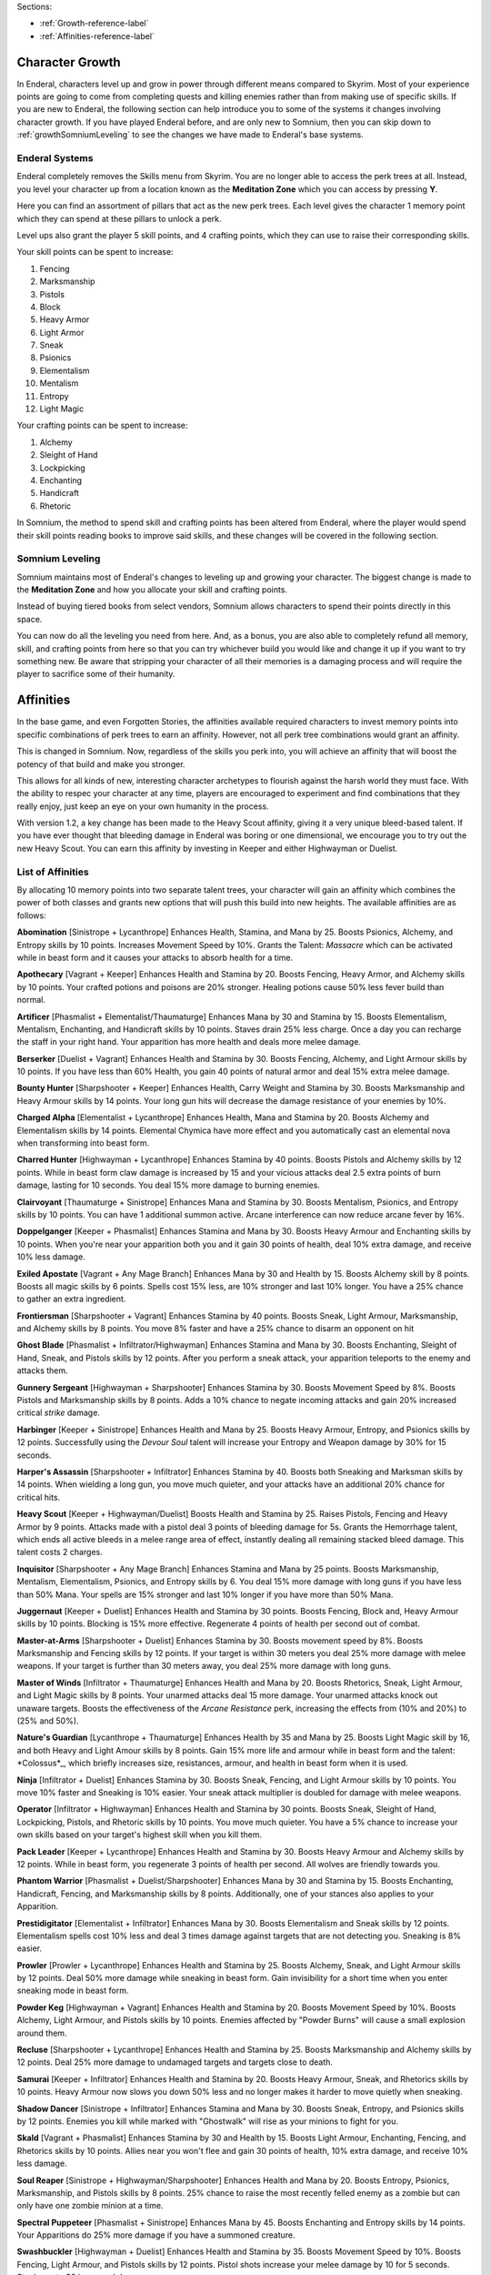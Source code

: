 Sections:

* :ref:`Growth-reference-label`
* :ref:`Affinities-reference-label`

Character Growth
----------------

In Enderal, characters level up and grow in power through different means compared to Skyrim. Most of your experience points are going to come from completing quests and killing enemies rather than from making use of specific skills. If you are new to Enderal, the following section can help introduce you to some of the systems it changes involving character growth. If you have played Enderal before, and are only new to Somnium, then you can skip down to :ref:`growthSomniumLeveling` to see the changes we have made to Enderal's base systems.

.. _growth-reference-label:

Enderal Systems
^^^^^^^^^^^^^^^
Enderal completely removes the Skills menu from Skyrim. You are no longer able to access the perk trees at all. Instead, you level your character up from a location known as the **Meditation Zone** which you can access by pressing **Y**.

Here you can find an assortment of pillars that act as the new perk trees. Each level gives the character 1 memory point which they can spend at these pillars to unlock a perk. 

Level ups also grant the player 5 skill points, and 4 crafting points, which they can use to raise their corresponding skills.

Your skill points can be spent to increase:

#. Fencing
#. Marksmanship
#. Pistols
#. Block
#. Heavy Armor
#. Light Armor
#. Sneak
#. Psionics
#. Elementalism
#. Mentalism
#. Entropy
#. Light Magic

Your crafting points can be spent to increase:

#. Alchemy
#. Sleight of Hand
#. Lockpicking
#. Enchanting
#. Handicraft
#. Rhetoric

In Somnium, the method to spend skill and crafting points has been altered from Enderal, where the player would spend their skill points reading books to improve said skills, and these changes will be covered in the following section.

.. _growthSomniumLeveling-reference-label:

Somnium Leveling
^^^^^^^^^^^^^^^^
Somnium maintains most of Enderal's changes to leveling up and growing your character. The biggest change is made to the **Meditation Zone** and how you allocate your skill and crafting points. 

Instead of buying tiered books from select vendors, Somnium allows characters to spend their points directly in this space.

You can now do all the leveling you need from here. And, as a bonus, you are also able to completely refund all memory, skill, and crafting points from here so that you can try whichever build you would like and change it up if you want to try something new. Be aware that stripping your character of all their memories is a damaging process and will require the player to sacrifice some of their humanity.

.. _Affinities-reference-label:

Affinities
----------

In the base game, and even Forgotten Stories, the affinities available required characters to invest memory points into specific combinations of perk trees to earn an affinity. However, not all perk tree combinations would grant an affinity.

This is changed in Somnium. Now, regardless of the skills you perk into, you will achieve an affinity that will boost the potency of that build and make you stronger.

This allows for all kinds of new, interesting character archetypes to flourish against the harsh world they must face. With the ability to respec your character at any time, players are encouraged to experiment and find combinations that they really enjoy, just keep an eye on your own humanity in the process.

With version 1.2, a key change has been made to the Heavy Scout affinity, giving it a very unique bleed-based talent. If you have ever thought that bleeding damage in Enderal was boring or one dimensional, we encourage you to try out the new Heavy Scout.  You can earn this affinity by investing in Keeper and either Highwayman or Duelist.

List of Affinities
^^^^^^^^^^^^^^^^^^

By allocating 10 memory points into two separate talent trees, your character will gain an affinity which combines the power of both classes and grants new options that will push this build into new heights. The available affinities are as follows:

**Abomination** [Sinistrope + Lycanthrope]
Enhances Health, Stamina, and Mana by 25. Boosts Psionics, Alchemy, and Entropy skills by 10 points. Increases Movement Speed by 10%. Grants the Talent: *Massacre* which can be activated while in beast form and it causes your attacks to absorb health for a time.

**Apothecary** [Vagrant + Keeper]
Enhances Health and Stamina by 20. Boosts Fencing, Heavy Armor, and Alchemy skills by 10 points. Your crafted potions and poisons are 20% stronger. Healing potions cause 50% less fever build than normal.

**Artificer** [Phasmalist + Elementalist/Thaumaturge]
Enhances Mana by 30 and Stamina by 15. Boosts Elementalism, Mentalism, Enchanting, and Handicraft skills by 10 points.
Staves drain 25% less charge. Once a day you can recharge the staff in your right hand. Your apparition has more health and deals more melee damage.

**Berserker** [Duelist + Vagrant]
Enhances Health and Stamina by 30. Boosts Fencing, Alchemy, and Light Armour skills by 10 points. If you have less than 60% Health, you gain 40 points of natural armor and deal 15% extra melee damage.

**Bounty Hunter** [Sharpshooter + Keeper]
Enhances Health, Carry Weight and Stamina by 30. Boosts Marksmanship and Heavy Armour skills by 14 points. Your long gun hits will decrease the damage resistance of your enemies by 10%.

**Charged Alpha** [Elementalist + Lycanthrope]
Enhances Health, Mana and Stamina by 20. Boosts Alchemy and Elementalism skills by 14 points. Elemental Chymica have more effect and you automatically cast an elemental nova when transforming into beast form.

**Charred Hunter** [Highwayman + Lycanthrope]
Enhances Stamina by 40 points. Boosts Pistols and Alchemy skills by 12 points. While in beast form claw damage is increased by 15 and your vicious attacks deal 2.5 extra points of burn damage, lasting for 10 seconds. You deal 15% more damage to burning enemies.

**Clairvoyant** [Thaumaturge + Sinistrope]
Enhances Mana and Stamina by 30. Boosts Mentalism, Psionics, and Entropy skills by 10 points. You can have 1 additional summon active. Arcane interference can now reduce arcane fever by 16%.

**Doppelganger** [Keeper + Phasmalist]
Enhances Stamina and Mana by 30. Boosts Heavy Armour and Enchanting skills by 10 points. When you're near your apparition both you and it gain 30 points of health, deal 10% extra damage, and receive 10% less damage.

**Exiled Apostate** [Vagrant + Any Mage Branch]
Enhances Mana by 30 and Health by 15. Boosts Alchemy skill by 8 points. Boosts all magic skills by 6 points. Spells cost 15% less, are 10% stronger and last 10% longer. You have a 25% chance to gather an extra ingredient.

**Frontiersman** [Sharpshooter + Vagrant]
Enhances Stamina by 40 points. Boosts Sneak, Light Armour, Marksmanship, and Alchemy skills by 8 points. You move 8% faster and have a 25% chance to disarm an opponent on hit

**Ghost Blade** [Phasmalist + Infiltrator/Highwayman]
Enhances Stamina and Mana by 30. Boosts Enchanting, Sleight of Hand, Sneak, and Pistols skills by 12 points. After you perform a sneak attack, your apparition teleports to the enemy and attacks them.

**Gunnery Sergeant** [Highwayman + Sharpshooter]
Enhances Stamina by 30. Boosts Movement Speed by 8%. Boosts Pistols and Marksmanship skills by 8 points. Adds a 10% chance to negate incoming attacks and gain 20% increased critical *strike* damage.

**Harbinger** [Keeper + Sinistrope]
Enhances Health and Mana by 25. Boosts Heavy Armour, Entropy, and Psionics skills by 12 points. Successfully using the *Devour Soul* talent will increase your Entropy and Weapon damage by 30% for 15 seconds.

**Harper's Assassin** [Sharpshooter + Infiltrator]
Enhances Stamina by 40. Boosts both Sneaking and Marksman skills by 14 points. When wielding a long gun, you move much quieter, and your attacks have an additional 20% chance for critical hits.

**Heavy Scout** [Keeper + Highwayman/Duelist]
Boosts Health and Stamina by 25. Raises Pistols, Fencing and Heavy Armor by 9 points. Attacks made with a pistol deal 3 points of bleeding damage for 5s. Grants the Hemorrhage talent, which ends all active bleeds in a melee range area of effect, instantly dealing all remaining stacked bleed damage. This talent costs 2 charges.

**Inquisitor** [Sharpshooter + Any Mage Branch]
Enhances Stamina and Mana by 25 points. Boosts Marksmanship, Mentalism, Elementalism, Psionics, and Entropy skills by 6. You deal 15% more damage with long guns if you have less than 50% Mana. Your spells are 15% stronger and last 10% longer if you have more than 50% Mana.

**Juggernaut** [Keeper + Duelist]
Enhances Health and Stamina by 30 points. Boosts Fencing, Block and, Heavy Armour skills by 10 points. Blocking is 15% more effective. Regenerate 4 points of health per second out of combat.

**Master-at-Arms** [Sharpshooter + Duelist]
Enhances Stamina by 30. Boosts movement speed by 8%. Boosts Marksmanship and Fencing skills by 12 points. If your target is within 30 meters you deal 25% more damage with melee weapons. If your target is further than 30 meters away, you deal 25% more damage with long guns.

**Master of Winds** [Infiltrator + Thaumaturge]
Enhances Health and Mana by 20. Boosts Rhetorics, Sneak, Light Armour, and Light Magic skills by 8 points. Your unarmed attacks deal 15 more damage. Your unarmed attacks knock out unaware targets. Boosts the effectiveness of the *Arcane Resistance* perk, increasing the effects from (10% and 20%) to (25% and 50%).

**Nature's Guardian** [Lycanthrope + Thaumaturge]
Enhances Health by 35 and Mana by 25. Boosts Light Magic skill by 16, and both Heavy and Light Amour skills by 8 points. Gain 15% more life and armour while in beast form and the talent: *Colossus*_, which briefly increases size, resistances,
armour, and health in beast form when it is used.

**Ninja** [Infiltrator + Duelist]
Enhances Stamina by 30. Boosts Sneak, Fencing, and Light Armour skills by 10 points. You move 10% faster and Sneaking is 10% easier. Your sneak attack multiplier is doubled for damage with melee weapons.

**Operator** [Infiltrator + Highwayman]
Enhances Health and Stamina by 30 points. Boosts Sneak, Sleight of Hand, Lockpicking, Pistols, and Rhetoric skills by 10 points.
You move much quieter. You have a 5% chance to increase your own skills based on your target's highest skill when you kill them.

**Pack Leader** [Keeper + Lycanthrope]
Enhances Health and Stamina by 30. Boosts Heavy Armour and Alchemy skills by 12 points. While in beast form, you regenerate 3 points of health per second. All wolves are friendly towards you.

**Phantom Warrior** [Phasmalist + Duelist/Sharpshooter]
Enhances Mana by 30 and Stamina by 15. Boosts Enchanting, Handicraft, Fencing, and Marksmanship skills by 8 points. Additionally, one of your stances also applies to your Apparition.

**Prestidigitator** [Elementalist + Infiltrator] 
Enhances Mana by 30. Boosts Elementalism and Sneak skills by 12 points. Elementalism spells cost 10% less and deal 3 times damage against targets that are not detecting you. Sneaking is 8% easier.

**Prowler** [Prowler + Lycanthrope]
Enhances Health and Stamina by 25. Boosts Alchemy, Sneak, and Light Armour skills by 12 points. Deal 50% more damage while sneaking in beast form. Gain invisibility for a short time when you enter sneaking mode in beast form.

**Powder Keg** [Highwayman + Vagrant]
Enhances Health and Stamina by 20. Boosts Movement Speed by 10%. Boosts Alchemy, Light Armour, and Pistols skills by 10 points.
Enemies affected by "Powder Burns" will cause a small explosion around them.

**Recluse** [Sharpshooter + Lycanthrope]
Enhances Health and Stamina by 25. Boosts Marksmanship and Alchemy skills by 12 points. Deal 25% more damage to undamaged targets and targets close to death.

**Samurai** [Keeper + Infiltrator]
Enhances Health and Stamina by 20. Boosts Heavy Armour, Sneak, and Rhetorics skills by 10 points. Heavy Armour now slows you down 50% less and no longer makes it harder to move quietly when sneaking.

**Shadow Dancer** [Sinistrope + Infiltrator]
Enhances Stamina and Mana by 30. Boosts Sneak, Entropy, and Psionics skills by 12 points. Enemies you kill while marked with "Ghostwalk" will rise as your minions to fight for you.

**Skald** [Vagrant + Phasmalist]
Enhances Stamina by 30 and Health by 15. Boosts Light Armour, Enchanting, Fencing, and Rhetorics skills by 10 points. Allies near you won't flee and gain 30 points of health, 10% extra damage, and receive 10% less damage.

**Soul Reaper** [Sinistrope + Highwayman/Sharpshooter]
Enhances Health and Mana by 20. Boosts Entropy, Psionics, Marksmanship, and Pistols skills by 8 points. 25% chance to raise the most recently felled enemy as a zombie but can only have one zombie minion at a time.

**Spectral Puppeteer** [Phasmalist + Sinistrope]
Enhances Mana by 45. Boosts Enchanting and Entropy skills by 14 points. Your Apparitions do 25% more damage if you have a summoned creature.

**Swashbuckler** [Highwayman + Duelist]
Enhances Health and Stamina by 35. Boosts Movement Speed by 10%. Boosts Fencing, Light Armour, and Pistols skills by 12 points.
Pistol shots increase your melee damage by 10 for 5 seconds. Stacks up to 30 increased damage.

**Templar** [Thaumaturge + Keeper/Duelist]
Enhances Health and Mana by 50. Boosts Light Magic, Heavy Armour, Fencing, Blocking, and Rhetorics skills by 14 points. Deal an additional 15% damage with melee weapons.

**Throat Ripper** [Lycanthrope + Duelist]
Enhances Health by 30 and Stamina by 20. Boosts Fencing and Alchemy skills by 12 points. While in beast form, you deal 9 more damage with claws and deal 5% increased damage for 7 seconds after killing an enemy in beast form, this stacks up to 25% increased damage.

**Toxicologist** [Vagrant + Infiltrator]
Enhances Stamina by 30. Boosts Movement Speed by 10%. Boosts Fencing, Sleight of Hand, Sneak, and Alchemy skills by 8 points.
You can silently harm enemies by placing poisons in their pockets, your poisons have 2 additional charges, and they are 10% stronger.

**Wanderer** [Lycanthrope + Vagrant]
Enhances Health and Stamina by 30. Boosts Alchemy skill by 15 points. Brewed Chymica are stronger and cause you to do 10 more damage in beast form. You can now have up to 3 Chymicas active at once.

**Warlock** [Elementalist + Sinistrope]
Enhances Health by 20 and Mana by 40. Boosts Elementalism and Entropy skills by 14 points. The *Shock Nova* talent will absorb some of the HP and Mana of your enemies.

**War Mage** [Elementalist + Any Warrior Branch]
Enhances Health and Mana by 30. Boosts Fencing, Heavy Armour, Elementalism, and Marksman skills by 8 points. Killing an enemy with the *Shock Nova* talent briefly increases the damage of your spells, melee weapons, and long guns by 8%. This damage can stack to 24%.

**Wild Spirit** [Lycanthrope + Phasmalist]
Enhances Stamina and Mana by 25. Boosts Alchemy, Enchanting, Light, and Heavy Armour skills by 12 points. You regenerate 2 health per second. Your Apparition also transforms into a beast.

**Witch Doctor** [Elementalist + Thaumaturge]
Enhances Mana by 45 points. Boosts Elementalism, Mentalism and Light Magic skills by 10 points. Novice and Apprentice spells from the Elementalism, Mentalism and Light Magic schools no longer cost any mana to cast, and all spells are 15% stronger.

**Witch Hunter** [Highwayman + Elementalist/Thaumaturge]
Enhances Mana and Stamina by 25. Boosts Pistol, Elementalism, and Light Magic skills by 10 points. Boosts movement speed by 8%. A bullet fired during the effect of the *Eye of the Storm* talent will be followed up by a spectral bullet which briefly paralyzes the target.
